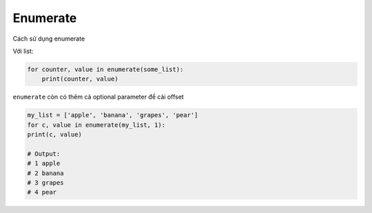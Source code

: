==================
Enumerate
==================

Cách sử dụng enumerate

Với list:

.. code-block:: python

    for counter, value in enumerate(some_list):
        print(counter, value)

``enumerate`` còn có thêm cả optional parameter để cài offset

.. code-block:: python

    my_list = ['apple', 'banana', 'grapes', 'pear']
    for c, value in enumerate(my_list, 1):
    print(c, value)

    # Output:
    # 1 apple
    # 2 banana
    # 3 grapes
    # 4 pear
